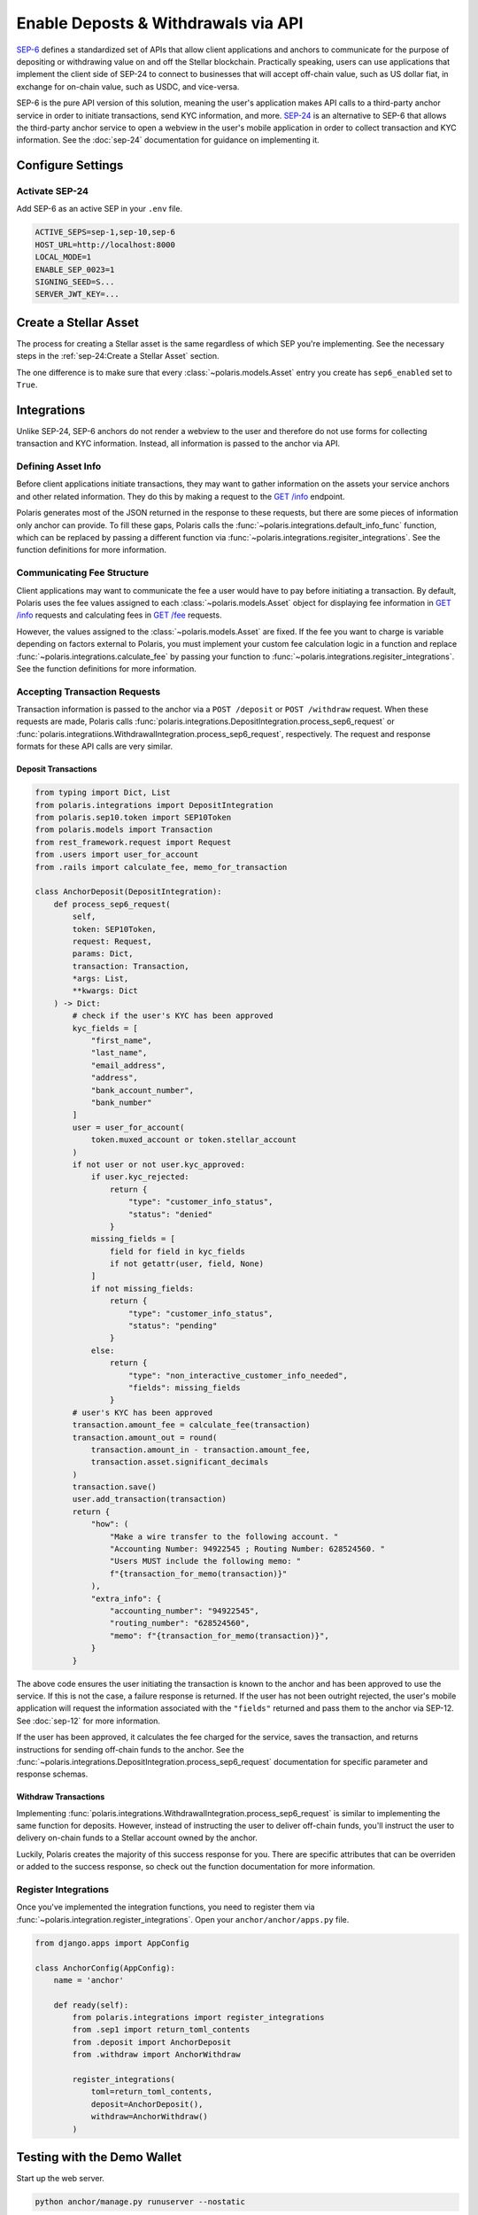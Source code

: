 ====================================
Enable Deposts & Withdrawals via API
====================================

.. _`SEP-24`: https://github.com/stellar/stellar-protocol/blob/master/ecosystem/sep-0024.md
.. _`SEP-6`: https://github.com/stellar/stellar-protocol/blob/master/ecosystem/sep-0006.md

`SEP-6`_ defines a standardized set of APIs that allow client applications and anchors to communicate for the purpose of depositing or withdrawing value on and off the Stellar blockchain. Practically speaking, users can use applications that implement the client side of SEP-24 to connect to businesses that will accept off-chain value, such as US dollar fiat, in exchange for on-chain value, such as USDC, and vice-versa.

SEP-6 is the pure API version of this solution, meaning the user's application makes API calls to a third-party anchor service in order to initiate transactions, send KYC information, and more. `SEP-24`_ is an alternative to SEP-6 that allows the third-party anchor service to open a webview in the user's mobile application in order to collect transaction and KYC information. See the :doc:`sep-24` documentation for guidance on implementing it.

Configure Settings
==================

Activate SEP-24
---------------

Add SEP-6 as an active SEP in your ``.env`` file.

.. code-block:: shell

    ACTIVE_SEPS=sep-1,sep-10,sep-6
    HOST_URL=http://localhost:8000
    LOCAL_MODE=1
    ENABLE_SEP_0023=1
    SIGNING_SEED=S...
    SERVER_JWT_KEY=...

Create a Stellar Asset
======================

The process for creating a Stellar asset is the same regardless of which SEP you're implementing. See the necessary steps in the :ref:`sep-24:Create a Stellar Asset` section.

The one difference is to make sure that every :class:`~polaris.models.Asset` entry you create has ``sep6_enabled`` set to ``True``.

Integrations
============

Unlike SEP-24, SEP-6 anchors do not render a webview to the user and therefore do not use forms for collecting transaction and KYC information. Instead, all information is passed to the anchor via API.

Defining Asset Info
-------------------

.. _`GET /info`: https://github.com/stellar/stellar-protocol/blob/master/ecosystem/sep-0006.md#info

Before client applications initiate transactions, they may want to gather information on the assets your service anchors and other related information. They do this by making a request to the `GET /info`_ endpoint.

Polaris generates most of the JSON returned in the response to these requests, but there are some pieces of information only anchor can provide. To fill these gaps, Polaris calls the :func:`~polaris.integrations.default_info_func` function, which can be replaced by passing a different function via :func:`~polaris.integrations.regisiter_integrations`. See the function definitions for more information.

Communicating Fee Structure
---------------------------

.. _`GET /fee`: https://github.com/stellar/stellar-protocol/blob/master/ecosystem/sep-0006.md#fee

Client applications may want to communicate the fee a user would have to pay before initiating a transaction. By default, Polaris uses the fee values assigned to each :class:`~polaris.models.Asset` object for displaying fee information in `GET /info`_ requests and calculating fees in `GET /fee`_ requests.

However, the values assigned to the :class:`~polaris.models.Asset` are fixed. If the fee you want to charge is variable depending on factors external to Polaris, you must implement your custom fee calculation logic in a function and replace :func:`~polaris.integrations.calculate_fee` by passing your function to :func:`~polaris.integrations.regisiter_integrations`. See the function definitions for more information.

Accepting Transaction Requests
------------------------------

Transaction information is passed to the anchor via a ``POST /deposit`` or ``POST /withdraw`` request. When these requests are made, Polaris calls :func:`polaris.integrations.DepositIntegration.process_sep6_request` or :func:`polaris.integratiions.WithdrawalIntegration.process_sep6_request`, respectively. The request and response formats for these API calls are very similar.

Deposit Transactions
^^^^^^^^^^^^^^^^^^^^

.. code-block:: python

    from typing import Dict, List
    from polaris.integrations import DepositIntegration
    from polaris.sep10.token import SEP10Token
    from polaris.models import Transaction
    from rest_framework.request import Request
    from .users import user_for_account
    from .rails import calculate_fee, memo_for_transaction

    class AnchorDeposit(DepositIntegration):
        def process_sep6_request(
            self,
            token: SEP10Token,
            request: Request,
            params: Dict,
            transaction: Transaction,
            *args: List,
            **kwargs: Dict
        ) -> Dict:
            # check if the user's KYC has been approved
            kyc_fields = [
                "first_name",
                "last_name",
                "email_address",
                "address",
                "bank_account_number",
                "bank_number"
            ]
            user = user_for_account(
                token.muxed_account or token.stellar_account
            )
            if not user or not user.kyc_approved:
                if user.kyc_rejected:
                    return {
                        "type": "customer_info_status",
                        "status": "denied"
                    }
                missing_fields = [
                    field for field in kyc_fields
                    if not getattr(user, field, None)
                ]
                if not missing_fields:
                    return {
                        "type": "customer_info_status",
                        "status": "pending"
                    }
                else:
                    return {
                        "type": "non_interactive_customer_info_needed",
                        "fields": missing_fields
                    }
            # user's KYC has been approved
            transaction.amount_fee = calculate_fee(transaction)
            transaction.amount_out = round(
                transaction.amount_in - transaction.amount_fee,
                transaction.asset.significant_decimals
            )
            transaction.save()
            user.add_transaction(transaction)
            return {
                "how": (
                    "Make a wire transfer to the following account. "
                    "Accounting Number: 94922545 ; Routing Number: 628524560. "
                    "Users MUST include the following memo: "
                    f"{transaction_for_memo(transaction)}"
                ),
                "extra_info": {
                    "accounting_number": "94922545",
                    "routing_number": "628524560",
                    "memo": f"{transaction_for_memo(transaction)}",
                }
            }

The above code ensures the user initiating the transaction is known to the anchor and has been approved to use the service. If this is not the case, a failure response is returned. If the user has not been outright rejected, the user's mobile application will request the information associated with the ``"fields"`` returned and pass them to the anchor via SEP-12. See :doc:`sep-12` for more information.

If the user has been approved, it calculates the fee charged for the service, saves the transaction, and returns instructions for sending off-chain funds to the anchor. See the :func:`~polaris.integrations.DepositIntegration.process_sep6_request` documentation for specific parameter and response schemas.

Withdraw Transactions
^^^^^^^^^^^^^^^^^^^^^

Implementing :func:`polaris.integrations.WithdrawalIntegration.process_sep6_request` is similar to implementing the same function for deposits. However, instead of instructing the user to deliver off-chain funds, you'll instruct the user to delivery on-chain funds to a Stellar account owned by the anchor.

Luckily, Polaris creates the majority of this success response for you. There are specific attributes that can be overriden or added to the success response, so check out the function documentation for more information.

Register Integrations
---------------------

Once you've implemented the integration functions, you need to register them via :func:`~polaris.integration.register_integrations`. Open your ``anchor/anchor/apps.py`` file.

.. code-block:: python

    from django.apps import AppConfig

    class AnchorConfig(AppConfig):
        name = 'anchor'

        def ready(self):
            from polaris.integrations import register_integrations
            from .sep1 import return_toml_contents
            from .deposit import AnchorDeposit
            from .withdraw import AnchorWithdraw

            register_integrations(
                toml=return_toml_contents,
                deposit=AnchorDeposit(),
                withdraw=AnchorWithdraw()
            )


Testing with the Demo Wallet
============================

Start up the web server.

.. code-block:: shell

    python anchor/manage.py runuserver --nostatic

Go to https://demo-wallet.stellar.org. Generate a new Keypair and select the "Add Asset" button. Enter the code and ``localhost:8000`` for the anchor home domain. Entering the issuing address is not necessary.

You should see a 0 balance of the asset you've issued. Select the drop down on the right labeled "Select action", and select "SEP-6 Deposit". Select "Start".

If you've configured your application and implemented the integrations properly, you should see the demo wallet hit your SEP-1, 10, and 6 APIs. If you haven't implemented SEP-12 yet and return ``non_interactive_customer_info_needed`` responses in your transaction requests, you won't be able to complete a transaction. See the :doc:`sep-12` documentation for more information.

If you have implemented SEP-12, you should be able to provide all the KYC information via the demo wallet UI. If all the information passes your validations, Polaris will begin waiting for the user (you) to send funds to the business's off-chain account.

If you haven't already done so, check out and implement the integrations described in the :doc:`rails` documentation. Once implemented, you should be able to complete deposit and withdrawal transactions.
